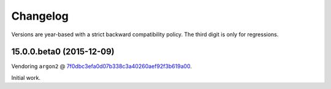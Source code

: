 Changelog
=========

Versions are year-based with a strict backward compatibility policy.
The third digit is only for regressions.


15.0.0.beta0 (2015-12-09)
-------------------------

Vendoring ``argon2`` @ `7f0dbc3efa0d07b338c3a40260aef92f3b619a00 <https://github.com/P-H-C/phc-winner-argon2/tree/7f0dbc3efa0d07b338c3a40260aef92f3b619a00>`_.

Initial work.
